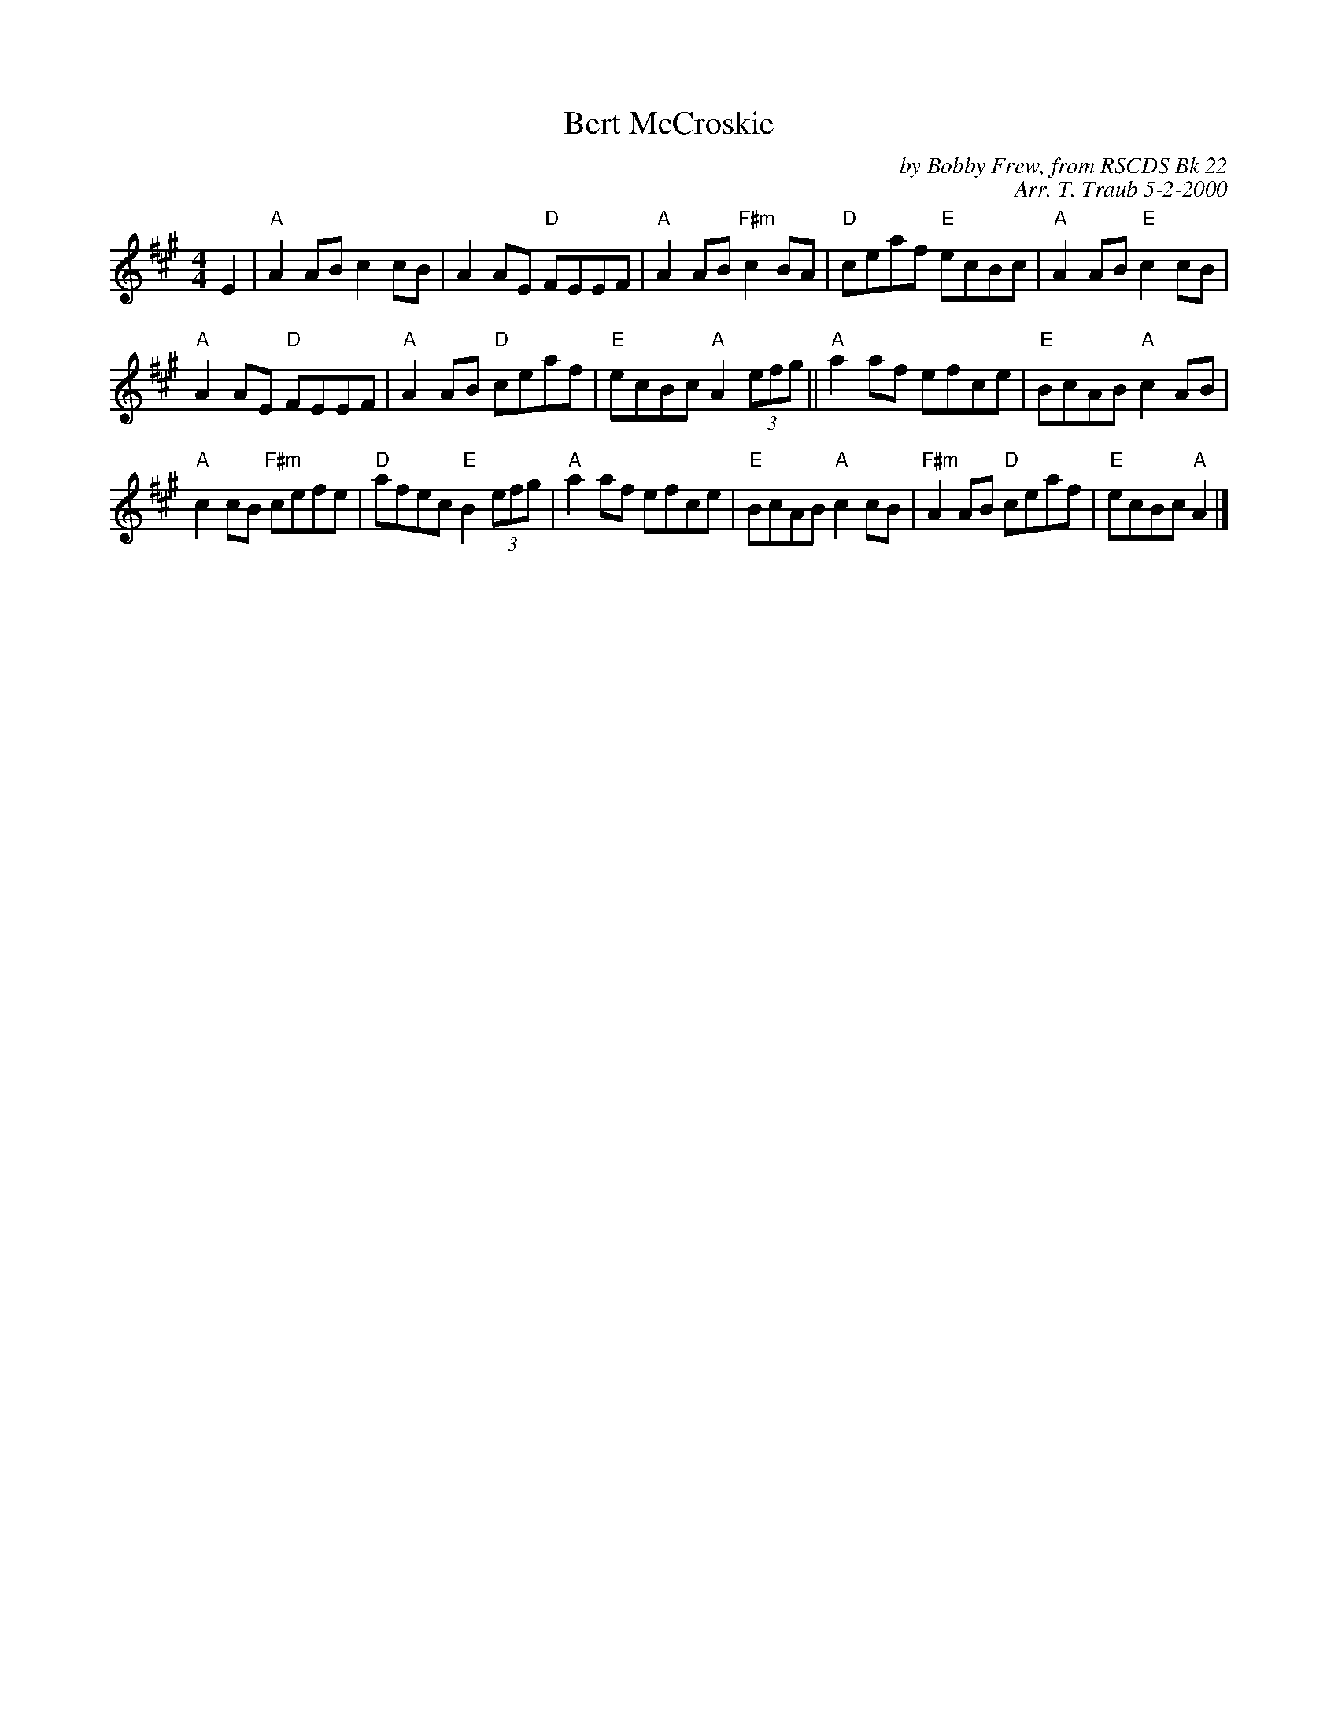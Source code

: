 X:1
T: Bert McCroskie
C: by Bobby Frew, from RSCDS Bk 22
C: Arr. T. Traub 5-2-2000
R: reel
M: 4/4
%
K: A
L: 1/8
E2|"A"A2 AB c2 cB|A2 AE "D"FEEF|"A"A2 AB "F#m"c2 BA|"D"ceaf "E"ecBc|"A"A2 AB "E"c2 cB|
"A"A2 AE "D"FEEF|"A"A2 AB "D"ceaf|"E"ecBc "A"A2 (3efg|| "A"a2 af efce|"E"BcAB "A"c2 AB|
"A"c2 cB "F#m"cefe|"D"afec "E"B2 (3efg|"A"a2 af efce|"E"BcAB "A"c2 cB|"F#m"A2 AB "D"ceaf|"E"ecBc "A"A2 |]
